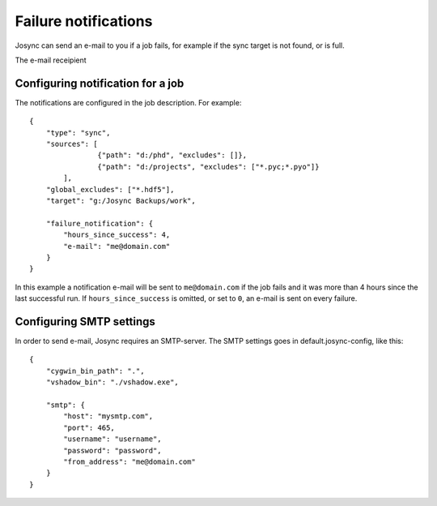 *********************
Failure notifications
*********************

Josync can send an e-mail to you if a job fails, for example if the sync target is not found, or is full.

The e-mail receipient 

Configuring notification for a job
----------------------------------

The notifications are configured in the job description. For example::

    {
        "type": "sync",
        "sources": [
                    {"path": "d:/phd", "excludes": []},
                    {"path": "d:/projects", "excludes": ["*.pyc;*.pyo"]}
            ],
        "global_excludes": ["*.hdf5"],
        "target": "g:/Josync Backups/work",

        "failure_notification": {
            "hours_since_success": 4,
            "e-mail": "me@domain.com"
        }
    }

In this example a notification e-mail will be sent to ``me@domain.com`` if the job fails and it was more than 4 hours since the last successful run. If ``hours_since_success`` is omitted, or set to ``0``, an e-mail is sent on every failure.

Configuring SMTP settings
-------------------------

In order to send e-mail, Josync requires an SMTP-server. The SMTP settings goes in default.josync-config, like this::

    {
        "cygwin_bin_path": ".",
        "vshadow_bin": "./vshadow.exe",
        
        "smtp": {
            "host": "mysmtp.com",
            "port": 465,
            "username": "username",
            "password": "password",
            "from_address": "me@domain.com"
        }
    }


